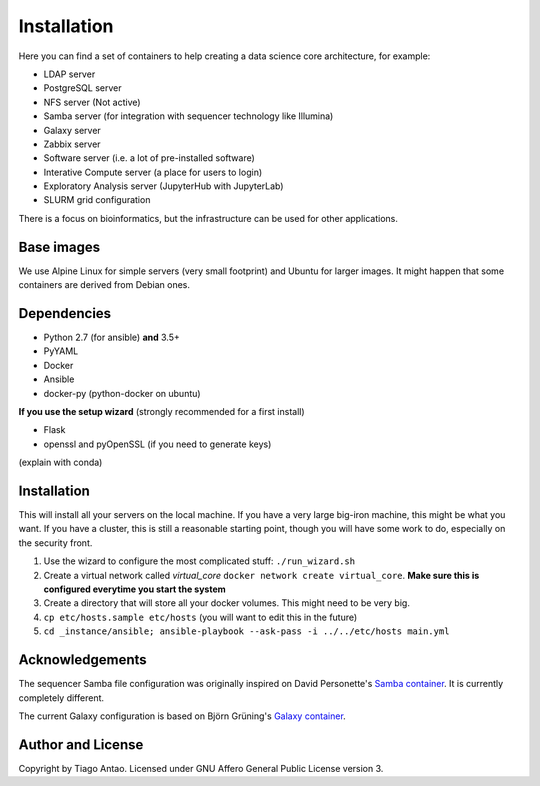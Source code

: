 Installation
************

Here you can find a set of containers to help creating a data science core architecture, for example:

- LDAP server
- PostgreSQL server
- NFS server (Not active)
- Samba server (for integration with sequencer technology like Illumina)
- Galaxy server
- Zabbix server
- Software server (i.e. a lot of pre-installed software)
- Interative Compute server (a place for users to login)
- Exploratory Analysis server (JupyterHub with JupyterLab)
- SLURM grid configuration

There is a focus on bioinformatics, but the infrastructure can be used for
other applications.

Base images
-----------

We use Alpine Linux for simple servers (very small footprint)
and Ubuntu for larger images. It might happen that some containers
are derived from Debian ones.


Dependencies
------------

- Python 2.7 (for ansible) **and** 3.5+
- PyYAML
- Docker
- Ansible
- docker-py (python-docker on ubuntu)

.. TODO::
    Check Python version for ansible (conda...)

**If you use the setup wizard** (strongly recommended for a first install)

- Flask
- openssl and pyOpenSSL (if you need to generate keys)

(explain with conda)


Installation
------------


This will install all your servers on the local machine. If you have a very large
big-iron machine, this might be what you want. If you have a cluster, this is still
a reasonable starting point, though you will have some work to do, especially
on the security front.

#. Use the wizard to configure the most complicated stuff: ``./run_wizard.sh``
#. Create a virtual network called `virtual_core` ``docker network create virtual_core``. **Make sure this is configured everytime you start the system**
#. Create a directory that will store all your docker volumes. This might need to be very big.
#. ``cp etc/hosts.sample etc/hosts`` (you will want to edit this in the future)
#. ``cd _instance/ansible; ansible-playbook --ask-pass -i ../../etc/hosts main.yml``

Acknowledgements
----------------

The sequencer Samba file configuration was originally inspired on David Personette's `Samba container`_.
It is currently completely different.

The current Galaxy configuration is based on Björn Grüning's `Galaxy container`_.


Author and License
------------------

Copyright by Tiago Antao. Licensed under GNU Affero General Public License
version 3.


.. _the most recent version: http://docs.ansible.com/ansible/intro_installation.html
.. _Galaxy container: https://github.com/bgruening/docker-galaxy-stable
.. _Samba container: https://github.com/dperson/samba
